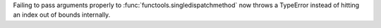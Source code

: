 Failing to pass arguments properly to :func:`functools.singledispatchmethod`
now throws a TypeError instead of hitting an index out of bounds
internally.
